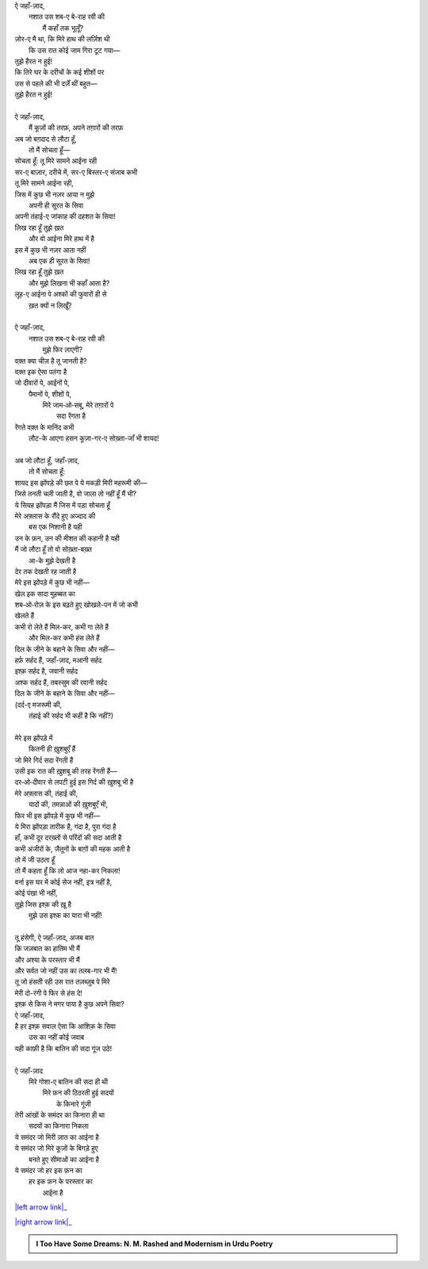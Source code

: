 .. title: §27ـ हसन कूज़ा-गर २
.. slug: itoohavesomedreams/poem_27
.. date: 2016-02-04 03:40:10 UTC
.. tags: poem itoohavesomedreams rashid
.. link: 
.. description: Devanagari version of "Ḥasan kūzah-gar 2"
.. type: text



| ऐ जहाँ-ज़ाद,
|     नशात उस शब-ए बे-राह रवी की
|         मैं कहाँ तक भूलूँ?
| ज़ोर-ए मै था, कि मिरे हाथ की लर्ज़िश थी
|     कि उस रात कोई जाम गिरा टूट गया—
| तुझे हैरत न हुई!
| कि तिरे घर के दरीचों के कई शीशों पर
| उस से पहले की भी दर्ज़ें थीं बहुत—
| तुझे हैरत न हुई!
| 
| ऐ जहाँ-ज़ाद,
|     मैं कूज़ों की तरफ़, अपने तग़ारों की तरफ़
| अब जो बग़दाद से लौटा हूँ,
|     तो मैं सोचता हूँ—
| सोचता हूँ: तू मिरे सामने आईना रही
| सर-ए बाज़ार, दरीचे में, सर-ए बिस्तर-ए संजाब कभी
| तू मिरे सामने आईना रही,
| जिस में कुछ भी नज़र आया न मुझे
|     अपनी ही सूरत के सिवा
| अपनी तंहाई-ए जांकाह की दहशत के सिवा!
| लिख रहा हूँ तुझे ख़त
|     और वो आईना मिरे हाथ में है
| इस में कुछ भी नज़र आता नहीं
|     अब एक ही सूरत के सिवा!
| लिख रहा हूँ तुझे ख़त
|     और मुझे लिखना भी कहाँ आता है?
| लूह-ए आईना पे अश्कों की फुवारों ही से
|         ख़त क्यों न लिखूँ?
| 
| ऐ जहाँ-ज़ाद,
|     नशात उस शब-ए बे-राह रवी की
|         मुझे फिर लाएगी?
| वक़्त क्या चीज़ है तू जानती है?
| वक़्त इक ऐसा पतंगा है
| जो दीवारों पे, आईनों पे,
|     पैमानों पे, शीशों पे,
|         मिरे जाम‐ओ‐सबू, मेरे तग़ारों पे
|                     सदा रेंगता है
| रेंगते वक़्त के मानिंद कभी
|     लौट-के आएगा हसन कूज़ा-गर-ए सोख़्ता-जाँ भी शायद!
| 
| अब जो लौटा हूँ, जहाँ-ज़ाद,
|     तो मैं सोचता हूँ:
| शायद इस झोंपड़े की छत पे ये मकड़ी मिरी महरूमी की—
| जिसे तनती चली जाती है, वो जाला तो नहीं हूँ मैं भी?
| ये सियह झोंपड़ा मैं जिस में पड़ा सोचता हूँ
| मेरे अफ़्लास के रौंदे हुए अज्दाद की
|         बस एक निशानी है यही
| उन के फ़न, उन की मीशत की कहानी है यही
| मैं जो लौटा हूँ तो वो सोख़्ता-बख़्त
|             आ-के मुझे देखती है
| देर तक देखती रह जाती है
| मेरे इस झोंपड़े में कुछ भी नहीं—
| खेल इक सादा मुहब्बत का
| शब‐ओ‐रोज़ के इस बढ़ते हुए खोखले-पन में जो कभी
| खेलते हैं
| कभी रो लेते हैं मिल-कर, कभी गा लेते हैं
|         और मिल-कर कभी हंस लेते हैं
| दिल के जीने के बहाने के सिवा और नहीं—
| हर्फ़ सर्हद हैं, जहाँ-ज़ाद, मआनी सर्हद
| इश्क़ सर्हद है, जवानी सर्हद
| अश्क सर्हद हैं, तबस्सुम की रवानी सर्हद
| दिल के जीने के बहाने के सिवा और नहीं—
| (दर्द-ए मजरूमी की,
|     तंहाई की सर्हद भी कहीं है कि नहीं?)
| 
| मेरे इस झोंपड़े में
|     कितनी ही ख़ुशबुएँ हैं
| जो मिरे गिर्द सदा रेंगती हैं
| उसी इक रात की ख़ुशबू की तरह रेंगती हैं—
| दर‐ओ‐दीवार से लपटी हुई इस गिर्द की ख़ुशबू भी है
| मेरे अफ़्लास की, तंहाई की,
|     यादों की, तमन्नाओं की ख़ुशबुएँ भी,
| फिर भी इस झोंपड़े में कुछ भी नहीं—
| ये मिरा झोंपड़ा तारीक है, गंदा है, पुरा गंदा है
| हाँ, कभी दूर दरख़्तों से परिंदों की सदा आती है
| कभी अंजीरों के, ज़ैतूनों के बाग़ों की महक आती है
| तो में जी उठता हूँ
| तो मैं कहता हूँ कि लो आज नहा-कर निकला!
| वर्ना इस घर में कोई सेज नहीं, इत्र नहीं है,
| कोई पंखा भी नहीं,
| तुझे जिस इश्क़ की ख़ू है
|     मुझे उस इश्क़ का यारा भी नहीं!
| 
| तू हंसेगी, ऐ जहाँ-ज़ाद, अजब बात
| कि जज़बात का हातिम भी मैं
| और अश्या के परस्तार भी मैं
| और सर्वत जो नहीं उस का तलब-गार भी मैं!
| तू जो हंसती रही उस रात तज़ब्ज़ुब पे मिरे
| मेरी दो-रंगी पे फिर से हंस दे!
| इश्क़ से किस ने मगर पाया है कुछ अपने सिवा?
| ऐ जहाँ-ज़ाद,
| है हर इश्क़ सवाल ऐसा कि आशिक़ के सिवा
|     उस का नहीं कोई जवाब
| यही काफ़ी है कि बातिन की सदा गूंज उठे!
| 
| ऐ जहाँ-ज़ाद
|     मिरे गोशा-ए बातिन की सदा ही थी
|         मिरे फ़न की ठिठरती हुई सदयों
|             के किनारे गूंजी
| तेरी आंखों के समंदर का किनारा ही था
|         सदयों का किनारा निकला
| ये समंदर जो मिरी ज़ात का आईना है
| ये समंदर जो मिरे कूज़ों के बिगड़े हुए
|         बनते हुए सीमाओं का आईना है
| ये समंदर जो हर इक फ़न का
|     हर इक फ़न के परस्तार का
|         आईना है

|left arrow link|_

|right arrow link|_



.. |left arrow link| replace:: :emoji:`arrow_left` §26. हसन कूज़ा-गर 
.. _left arrow link: /hi/itoohavesomedreams/poem_26

.. |right arrow link| replace::  §28. हसन कूज़ा-गर ३ :emoji:`arrow_right` 
.. _right arrow link: /hi/itoohavesomedreams/poem_28

.. admonition:: I Too Have Some Dreams: N. M. Rashed and Modernism in Urdu Poetry


  .. link_figure:: /itoohavesomedreams/
        :title: I Too Have Some Dreams Resource Page
        :class: link-figure
        :image_url: /galleries/i2havesomedreams/i2havesomedreams-small.jpg
        
.. _جمیل نوری نستعلیق فانٹ: http://ur.lmgtfy.com/?q=Jameel+Noori+nastaleeq
 

